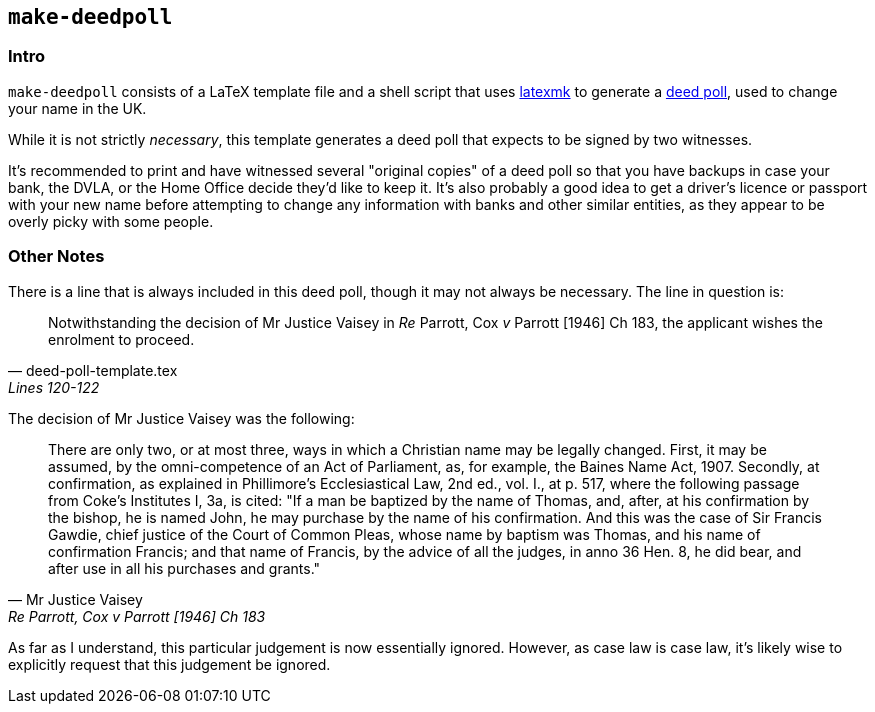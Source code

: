 == `make-deedpoll`

:deed-poll: https://www.gov.uk/change-name-deed-poll[deed poll]
:latexmk: https://ctan.org/pkg/latexmk[latexmk]


=== Intro

`make-deedpoll` consists of a LaTeX template file and a shell script that uses
{latexmk} to generate a {deed-poll}, used to change your name in the UK.

While it is not strictly _necessary_, this template generates a deed poll that
expects to be signed by two witnesses.

It's recommended to print and have witnessed several "original copies" of a
deed poll so that you have backups in case your bank, the DVLA, or the Home
Office decide they'd like to keep it. It's also probably a good idea to get a
driver's licence or passport with your new name before attempting to change any
information with banks and other similar entities, as they appear to be overly
picky with some people.


=== Other Notes

There is a line that is always included in this deed poll, though it may not
always be necessary. The line in question is:

[quote, deed-poll-template.tex, "Lines 120-122"]
____
Notwithstanding the decision of Mr Justice Vaisey in _Re_ Parrott, Cox _v_
Parrott [1946] Ch 183, the applicant wishes the enrolment to proceed.
____

The decision of Mr Justice Vaisey was the following:

[quote, Mr Justice Vaisey, "Re Parrott, Cox v Parrott [1946] Ch 183"]
____
There are only two, or at most three, ways in which a Christian name may be
legally changed.  First, it may be assumed, by the omni-competence of an Act of
Parliament, as, for example, the Baines Name Act, 1907.  Secondly, at
confirmation, as explained in Phillimore’s Ecclesiastical Law, 2nd ed., vol.
I., at p. 517, where the following passage from Coke’s Institutes I, 3a, is
cited: "If a man be baptized by the name of Thomas, and, after, at his
confirmation by the bishop, he is named John, he may purchase by the name of
his confirmation.  And this was the case of Sir Francis Gawdie, chief justice
of the Court of Common Pleas, whose name by baptism was Thomas, and his name of
confirmation Francis; and that name of Francis, by the advice of all the
judges, in anno 36 Hen. 8, he did bear, and after use in all his purchases and
grants."
____

As far as I understand, this particular judgement is now essentially ignored.
However, as case law is case law, it's likely wise to explicitly request that
this judgement be ignored.
